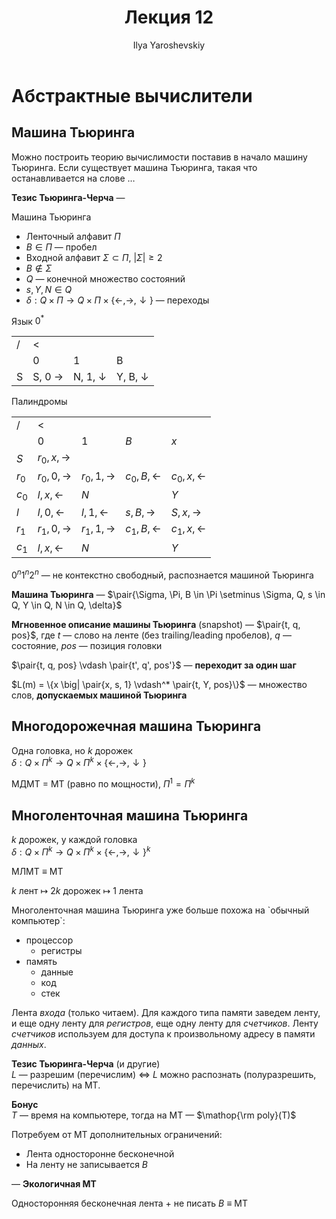 #+LATEX_CLASS: general
#+TITLE: Лекция 12
#+AUTHOR: Ilya Yaroshevskiy

* Абстрактные вычислители
** Машина Тьюринга
Можно построить теорию вычислимоcти поставив в начало машину Тьюринга. Если существует машина Тьюринга, такая что останавливается на слове \dots
#+begin_definition org
*Тезис Тьюринга-Черча* --- 
#+end_definition

#+begin_definition org
Машина Тьюринга
#+begin_export latex
\begin{center}
\begin{tikzpicture}
\draw (-4, 0.3) -- (4, 0.3);
\draw (-4, -0.3) -- (4, -0.3);
\draw (-3, 0.3) -- (-3, -0.3);
\draw (-2, 0.3) -- (-2, -0.3);
\draw (-1, 0.3) -- (-1, -0.3);
\draw (0, 0.3) -- (0, -0.3);
\draw (1, 0.3) -- (1, -0.3);
\draw (2, 0.3) -- (2, -0.3);
\draw (3, 0.3) -- (3, -0.3);
\draw[color=red] (-2.2, 0.4) rectangle (2.2, -0.4);
\node[below,color=red] at (0, -0.4) {\(x \in \Sigma^*\)};
\draw[color=blue,->] (-1.5, 1) node[above] {head} -- (-1.5, 0.2);
\node at (-3.5, 0) {0};
\node at (-2.5, 0) {B};
\node at (3.5, 0) {B};
\node at (2.5, 0) {B};
\end{tikzpicture}
\end{center}
#+end_export
- Ленточный алфавит \(\Pi\)
- \(B \in \Pi\) --- пробел
- Входной алфавит \(\Sigma \subset \Pi\), \(|\Sigma| \ge 2\)
- \(B \not\in \Sigma\)
- \(Q\) --- конечной множество состояний
- \(s, Y, N \in Q\)
- \(\delta: Q \times \Pi \to Q \times \Pi \times \{\leftarrow, \rightarrow, \downarrow\}\) --- переходы
#+end_definition
#+begin_examp org
Язык \(0^*\)
| / | <                |                  |                  |
|   |                0 |                1 | B                |
|---+------------------+------------------+------------------|
| S | S, 0 \rightarrow | N, 1, \downarrow | Y, B, \downarrow |
#+end_examp
#+begin_examp org
Палиндромы
| /       | <                       |                         |                        |                        |
|         | \(0\)                   | \(1\)                   | \(B\)                  | \(x\)                  |
|---------+-------------------------+-------------------------+------------------------+------------------------|
| \(S\)   | \(r_0, x, \rightarrow\) |                         |                        |                        |
| \(r_0\) | \(r_0, 0, \rightarrow\) | \(r_0, 1, \rightarrow\) | \(c_0, B, \leftarrow\) | \(c_0, x, \leftarrow\) |
| \(c_0\) | \(l, x, \leftarrow\)    | \(N\)                   |                        | \(Y\)                  |
| \(l\)   | \(l, 0, \leftarrow\)    | \(l, 1, \leftarrow\)    | \(s, B, \rightarrow\)  | \(S, x, \rightarrow\)  |
| \(r_1\) | \(r_1, 0, \rightarrow\) | \(r_1, 1, \rightarrow\) | \(c_1, B, \leftarrow\) | \(c_1, x, \leftarrow\) |
| \(c_1\) | \(l, x, \leftarrow\)    | \(N\)                   |                        | \(Y\)                  |
#+end_examp
#+begin_remark org
\(0^n1^n2^n\) --- не контекстно свободный, распознается машиной Тьюринга
#+end_remark
#+begin_definition org
*Машина Тьюринга* --- \(\pair{\Sigma, \Pi, B \in \Pi \setminus \Sigma, Q, s \in Q, Y \in Q, N \in Q, \delta}\) \\
#+end_definition
#+begin_definition org
*Мгновенное описание машины Тьюринга* (snapshot) --- \(\pair{t, q, pos}\), где \(t\) --- слово на ленте (без trailing/leading пробелов), \(q\) --- состояние, \(pos\) --- позиция головки
#+end_definition
#+begin_definition org
\(\pair{t, q, pos} \vdash \pair{t', q', pos'}\) --- *переходит за один шаг*
#+end_definition
#+begin_definition org
\(L(m) = \{x \big| \pair{x, s, 1} \vdash^* \pair{t, Y, pos}\}\) --- множество слов, *допускаемых машиной Тьюринга*
#+end_definition
** Многодорожечная машина Тьюринга
#+begin_export latex
\begin{center}
\begin{tikzpicture}
\draw (-4, 0.9) -- (4, 0.9);
\draw (-4, 0.3) -- (4, 0.3);
\draw (-4, -0.3) -- (4, -0.3);
\draw (-4, -0.9) -- (4, -0.9);
\draw[color=red,thick] (-2, 1) rectangle (-1.6, -1);
\draw[color=red,thick] (-1.9, 0.8) rectangle (1.9, 0.4);
\node at (0, 0.6) {\(x\)};
\end{tikzpicture}
\end{center}
#+end_export
#+begin_definition org
Одна головка, но \(k\) дорожек \\
\(\delta: Q \times \Pi^k \to Q\times \Pi^k \times \{\leftarrow, \rightarrow, \downarrow\}\)
#+end_definition
#+begin_lemma org
МДМТ = МТ (равно по мощности), \(\Pi^1 = \Pi^k\)
#+end_lemma
** Многоленточная машина Тьюринга
#+begin_export latex
\begin{center}
\begin{tikzpicture}
\draw (-4, 0.9) -- (4, 0.9);
\draw (-4, 0.3) -- (4, 0.3);
\draw (-4, -0.4) -- (4, -0.4);
\draw (-4, -1) -- (4, -1);
\draw (-4, -1.7) -- (4, -1.7);
\draw (-4, -2.3) -- (4, -2.3);
\draw[color=red,thick] (-2, 1) rectangle (-1.6, 0.2);
\draw[color=red,thick] (-2, -0.3) rectangle (-1.6, -1.1);
\draw[color=red,thick] (-2, -1.6) rectangle (-1.6, -2.4);
\draw[color=red,thick] (-1.9, 0.8) rectangle (1.9, 0.4);
\node at (0, 0.6) {\(x\)};
\end{tikzpicture}
\end{center}
#+end_export
#+begin_definition org
\(k\) дорожек, у каждой головка \\
\(\delta: Q \times \Pi^k \to Q \times \Pi^k \times \{\leftarrow, \rightarrow, \downarrow\}^k\)
#+end_definition
#+begin_theorem org
МЛМТ \(\equiv\) МТ
#+end_theorem
#+begin_proof org
\(k\) лент \(\mapsto\) \(2k\) дорожек \(\mapsto\) \(1\) лента
#+end_proof
#+begin_remark org
Многоленточная машина Тьюринга уже больше похожа на `обычный компьютер`:
- процессор
  - регистры
- память
  - данные
  - код
  - стек
Лента /входа/ (только читаем). Для каждого типа памяти заведем ленту, и еще одну ленту для /регистров/, еще одну ленту для /счетчиков/. Ленту /счетчиков/ используем для доступа к произвольному адресу в памяти /данных/.
#+end_remark

#+begin_remark org
*Тезис Тьюринга-Черча* (и другие) \\
\(L\) --- разрешим (перечислим) \(\Leftrightarrow\) \(L\) можно распознать (полуразрешить, перечислить) на МТ.
#+end_remark
#+begin_remark org
*Бонус* \\
\(T\) --- время на компьютере, тогда на МТ --- \(\mathop{\rm poly}(T)\)
#+end_remark
#+begin_remark org
Потребуем от МТ дополнительных ограничений:
- Лента односторонне бесконечной
- На ленту не записывается \(B\)
--- *Экологичная МТ*
#+end_remark
#+begin_remark org
Односторонняя бесконечная лента + не писать \(B\) \(\equiv\) МТ
#+end_remark
